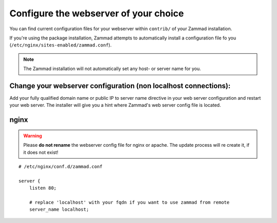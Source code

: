 Configure the webserver of your choice
======================================

You can find current configuration files for your webserver within ``contrib/`` of 
your Zammad installation.

If you're using the package installation, Zammad attempts to automatically install 
a configuration file fo you (``/etc/nginx/sites-enabled/zammad.conf``).

.. note:: The Zammad installation will not automatically set any host- or server name for you.


Change your webserver configuration (non localhost connections):
----------------------------------------------------------------

Add your fully qualified domain name or public IP to server name directive in your web server configuration and restart your web server.
The installer will give you a hint where Zammad's web server config file is located.

nginx
-----

.. warning:: Please **do not rename** the webserver config file for nginx or apache.
  The update process will re create it, if it does not exist!

::

   # /etc/nginx/conf.d/zammad.conf

   server {
       listen 80;

       # replace 'localhost' with your fqdn if you want to use zammad from remote
       server_name localhost;